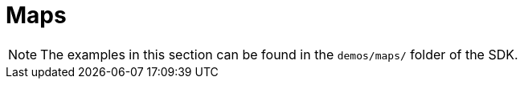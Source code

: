 = Maps

[NOTE]
====
The examples in this section can be found in the `demos/maps/` folder of the SDK.
====